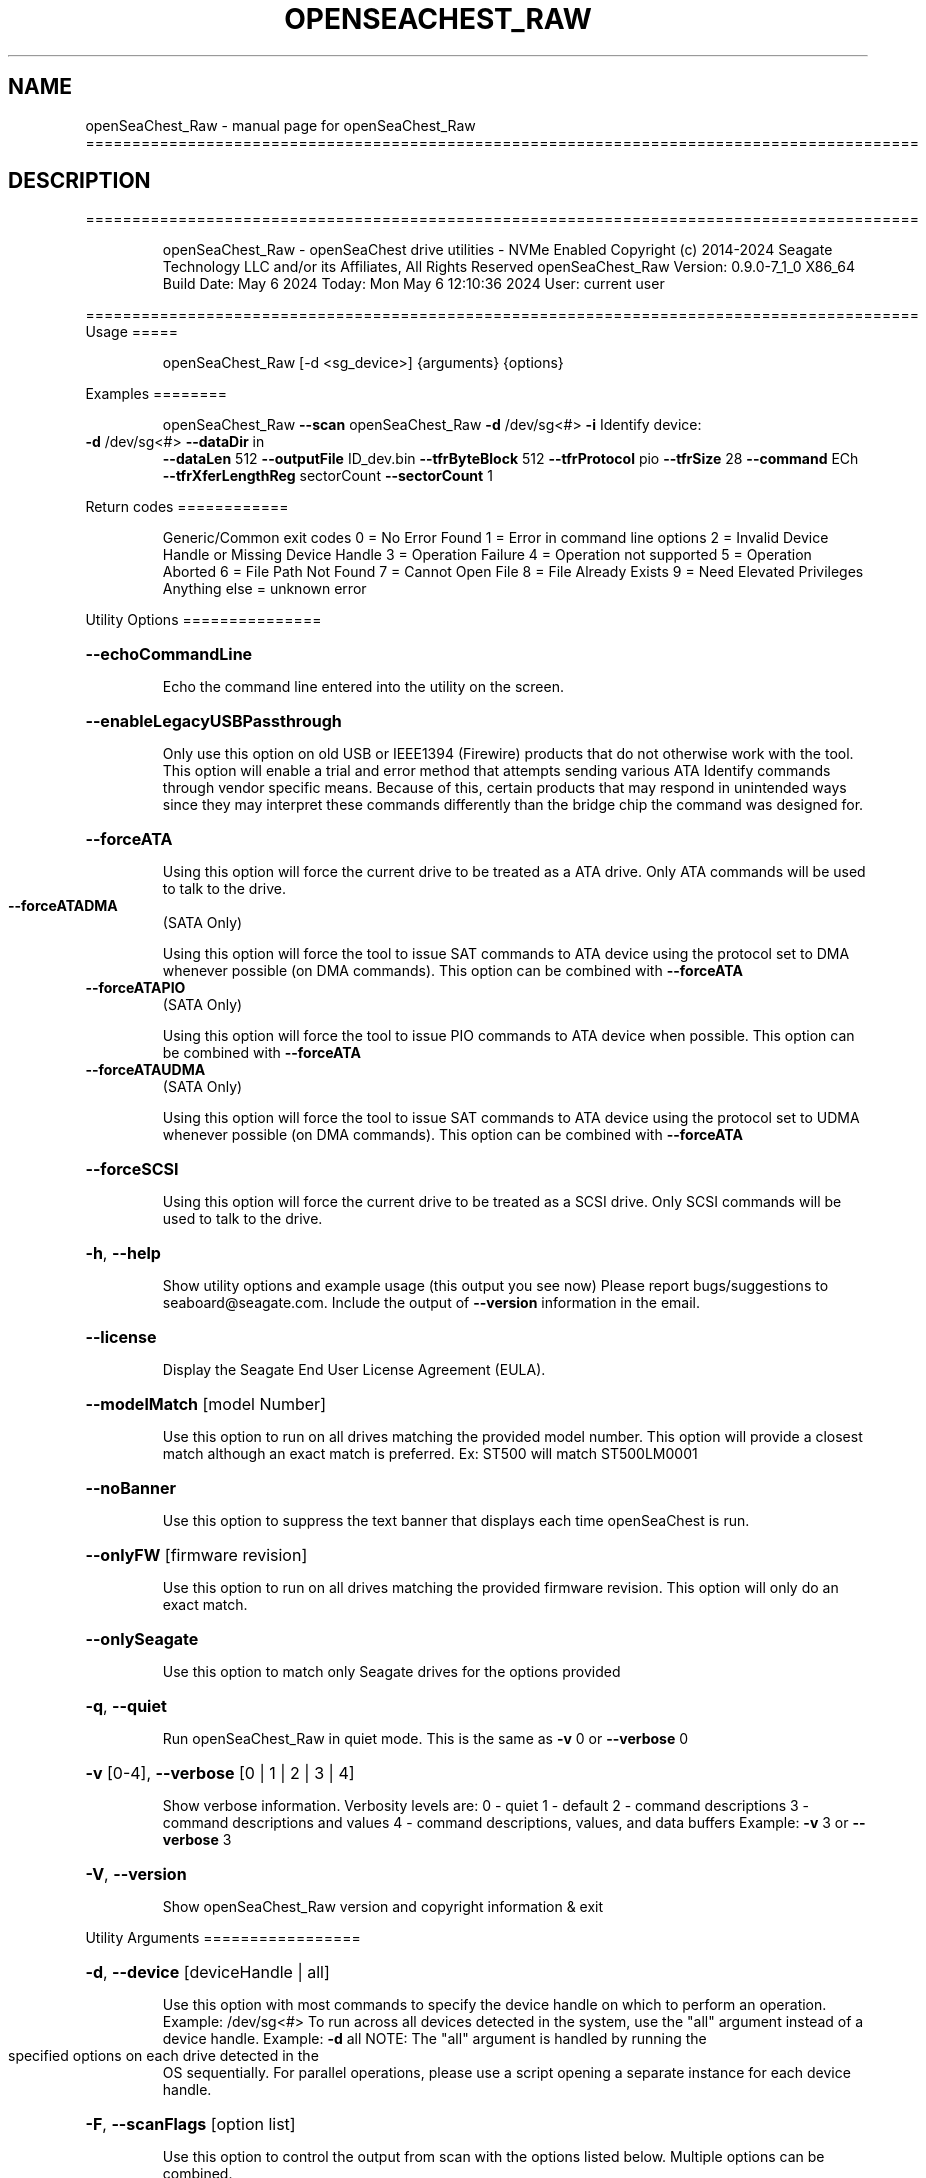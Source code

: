 .\" DO NOT MODIFY THIS FILE!  It was generated by help2man 1.49.1.
.TH OPENSEACHEST_RAW "1" "May 2024" "openSeaChest_Raw ==========================================================================================" "User Commands"
.SH NAME
openSeaChest_Raw \- manual page for openSeaChest_Raw ==========================================================================================
.SH DESCRIPTION
==========================================================================================
.IP
openSeaChest_Raw \- openSeaChest drive utilities \- NVMe Enabled
Copyright (c) 2014\-2024 Seagate Technology LLC and/or its Affiliates, All Rights Reserved
openSeaChest_Raw Version: 0.9.0\-7_1_0 X86_64
Build Date: May  6 2024
Today: Mon May  6 12:10:36 2024        User: current user
.PP
==========================================================================================
Usage
=====
.IP
openSeaChest_Raw [\-d <sg_device>] {arguments} {options}
.PP
Examples
========
.IP
openSeaChest_Raw \fB\-\-scan\fR
openSeaChest_Raw \fB\-d\fR /dev/sg<#> \fB\-i\fR
Identify device:
.TP
\fB\-d\fR /dev/sg<#> \fB\-\-dataDir\fR in
\fB\-\-dataLen\fR 512  \fB\-\-outputFile\fR ID_dev.bin \fB\-\-tfrByteBlock\fR 512  \fB\-\-tfrProtocol\fR pio  \fB\-\-tfrSize\fR 28  \fB\-\-command\fR ECh \fB\-\-tfrXferLengthReg\fR sectorCount \fB\-\-sectorCount\fR 1
.PP
Return codes
============
.IP
Generic/Common exit codes
0 = No Error Found
1 = Error in command line options
2 = Invalid Device Handle or Missing Device Handle
3 = Operation Failure
4 = Operation not supported
5 = Operation Aborted
6 = File Path Not Found
7 = Cannot Open File
8 = File Already Exists
9 = Need Elevated Privileges
Anything else = unknown error
.PP
Utility Options
===============
.HP
\fB\-\-echoCommandLine\fR
.IP
Echo the command line entered into the utility on the screen.
.HP
\fB\-\-enableLegacyUSBPassthrough\fR
.IP
Only use this option on old USB or IEEE1394 (Firewire)
products that do not otherwise work with the tool.
This option will enable a trial and error method that
attempts sending various ATA Identify commands through
vendor specific means. Because of this, certain products
that may respond in unintended ways since they may interpret
these commands differently than the bridge chip the command
was designed for.
.HP
\fB\-\-forceATA\fR
.IP
Using this option will force the current drive to
be treated as a ATA drive. Only ATA commands will
be used to talk to the drive.
.TP
\fB\-\-forceATADMA\fR
(SATA Only)
.IP
Using this option will force the tool to issue SAT
commands to ATA device using the protocol set to DMA
whenever possible (on DMA commands).
This option can be combined with \fB\-\-forceATA\fR
.TP
\fB\-\-forceATAPIO\fR
(SATA Only)
.IP
Using this option will force the tool to issue PIO
commands to ATA device when possible. This option can
be combined with \fB\-\-forceATA\fR
.TP
\fB\-\-forceATAUDMA\fR
(SATA Only)
.IP
Using this option will force the tool to issue SAT
commands to ATA device using the protocol set to UDMA
whenever possible (on DMA commands).
This option can be combined with \fB\-\-forceATA\fR
.HP
\fB\-\-forceSCSI\fR
.IP
Using this option will force the current drive to
be treated as a SCSI drive. Only SCSI commands will
be used to talk to the drive.
.HP
\fB\-h\fR, \fB\-\-help\fR
.IP
Show utility options and example usage (this output you see now)
Please report bugs/suggestions to seaboard@seagate.com.
Include the output of \fB\-\-version\fR information in the email.
.HP
\fB\-\-license\fR
.IP
Display the Seagate End User License Agreement (EULA).
.HP
\fB\-\-modelMatch\fR [model Number]
.IP
Use this option to run on all drives matching the provided
model number. This option will provide a closest match although
an exact match is preferred. Ex: ST500 will match ST500LM0001
.HP
\fB\-\-noBanner\fR
.IP
Use this option to suppress the text banner that displays each time
openSeaChest is run.
.HP
\fB\-\-onlyFW\fR [firmware revision]
.IP
Use this option to run on all drives matching the provided
firmware revision. This option will only do an exact match.
.HP
\fB\-\-onlySeagate\fR
.IP
Use this option to match only Seagate drives for the options
provided
.HP
\fB\-q\fR, \fB\-\-quiet\fR
.IP
Run openSeaChest_Raw in quiet mode. This is the same as
\fB\-v\fR 0 or \fB\-\-verbose\fR 0
.HP
\fB\-v\fR [0\-4], \fB\-\-verbose\fR [0 | 1 | 2 | 3 | 4]
.IP
Show verbose information. Verbosity levels are:
0 \- quiet
1 \- default
2 \- command descriptions
3 \- command descriptions and values
4 \- command descriptions, values, and data buffers
Example: \fB\-v\fR 3 or \fB\-\-verbose\fR 3
.HP
\fB\-V\fR, \fB\-\-version\fR
.IP
Show openSeaChest_Raw version and copyright information & exit
.PP
Utility Arguments
=================
.HP
\fB\-d\fR, \fB\-\-device\fR [deviceHandle | all]
.IP
Use this option with most commands to specify the device
handle on which to perform an operation. Example: /dev/sg<#>
To run across all devices detected in the system, use the
"all" argument instead of a device handle.
Example: \fB\-d\fR all
NOTE: The "all" argument is handled by running the
.TP
specified options on each drive detected in the
OS sequentially. For parallel operations, please
use a script opening a separate instance for each
device handle.
.HP
\fB\-F\fR, \fB\-\-scanFlags\fR [option list]
.IP
Use this option to control the output from scan with the
options listed below. Multiple options can be combined.
.TP
ata \- show only ATA (SATA) devices
usb \- show only USB devices
scsi \- show only SCSI (SAS) devices
nvme \- show only NVMe devices
interfaceATA \- show devices on an ATA interface
interfaceUSB \- show devices on a USB interface
interfaceSCSI \- show devices on a SCSI or SAS interface
interfaceNVME = show devices on an NVMe interface
sd \- show sd device handles
sgtosd \- show the sd and sg device handle mapping
.HP
\fB\-i\fR, \fB\-\-deviceInfo\fR
.IP
Show information and features for the storage device
.HP
\fB\-s\fR, \fB\-\-scan\fR
.IP
Scan the system and list all storage devices with logical
/dev/sg<#> assignments. Shows model, serial and firmware
numbers.  If your device is not listed on a scan  immediately
after booting, then wait 10 seconds and run it again.
.HP
\fB\-S\fR, \fB\-\-Scan\fR
.IP
This option is the same as \fB\-\-scan\fR or \fB\-s\fR,
however it will also perform a low level rescan to pick up
other devices. This low level rescan may wake devices from low
power states and may cause the OS to re\-enumerate them.
Use this option when a device is plugged in and not discovered in
a normal scan.
NOTE: A low\-level rescan may not be available on all interfaces or
all OSs. The low\-level rescan is not guaranteed to find additional
devices in the system when the device is unable to come to a ready state.
.HP
\fB\-\-SATInfo\fR
.IP
Displays SATA device information on any interface
using both SCSI Inquiry / VPD / Log reported data
(translated according to SAT) and the ATA Identify / Log
reported data.
.HP
\fB\-\-testUnitReady\fR
.IP
Issues a SCSI Test Unit Ready command and displays the
status. If the drive is not ready, the sense key, asc,
ascq, and fru will be displayed and a human readable
translation from the SPC spec will be displayed if one
is available.
.HP
\fB\-\-fastDiscovery\fR
.TP
Use this option
to issue a fast scan on the specified drive.
.HP
\fB\-\-dataDir\fR [in | out | none]
.IP
Use this option to specify the data direction
of the entered raw command.
in \- transfer data from the device to host
out \- transfer data from the host to device
none \- no data is transferred
.HP
\fB\-\-dataLen\fR [length in bytes]
.IP
Use this option to specify the data transfer
length for a data\-in or data\-out transfer.
The following post fixes are allowed for
specifying a transfer length:
.TP
BLOCKS \- used to specify a transfer length
in device logical blocks. (Preferred)
.TP
KB \- length in kilobytes (val * 1000)
KiB \- length in kibibytes (val * 1024)
MB \- length in megabytes (val * 1000000)
MiB \- length in mebibytes (val * 1048576)
.IP
You must enter a size that is greater than or
equal to any length in the entered raw command
data. If a lesser value is entered, then the
utility may experience errors or crash.
.HP
\fB\-\-inputFile\fR [path/filename]
.IP
Use this option to specify an input file to
send to a device. Must be a binary file.
.HP
\fB\-\-inputOffset\fR [offset in bytes]
.IP
Use this option to specify the offset within
the raw input file to start sending data from.
The following post fixes are allowed for
specifying a transfer length:
.TP
BLOCKS \- used to specify an offset length
in device logical blocks. (Preferred)
.TP
KB \- length in kilobytes (val * 1000)
KiB \- length in kibibytes (val * 1024)
MB \- length in megabytes (val * 1000000)
MiB \- length in mebibytes (val * 1048576)
.HP
\fB\-\-outputFile\fR [path/filename]
.IP
Use this option to specify an output file to
save data returned from a command, or in the
case of an error, the returned error buffer.
This option will always append data to already
created files. If an error occurs on a datain
raw command, the returned error data will not be
saved to a file to prevent adding unexpected data
to the created file.
.HP
\fB\-\-timeout\fR [time in seconds]
.IP
Use this option to specify an timeout in seconds
for a raw command being sent to a device.
.IP
SATA Only:
=========
\fB\-\-aux1\fR [hex or decimal] (SATA Only)
.IP
Use this option to specify the Aux (7:0) register for
sending a raw SATA command.
The value should be specified in hex as ??h or 0x?? or as a decimale value
NOTE: Not all interfaces support setting this register. 32B SAT CDB required.
.HP
\fB\-\-aux2\fR [hex or decimal] (SATA Only)
.IP
Use this option to specify the Aux (15:8) register for
sending a raw SATA command.
The value should be specified in hex as ??h or 0x?? or as a decimale value
NOTE: Not all interfaces support setting this register. 32B SAT CDB required.
.HP
\fB\-\-aux3\fR [hex or decimal] (SATA Only)
.IP
Use this option to specify the Aux (23:16) register for
sending a raw SATA command.
The value should be specified in hex as ??h or 0x?? or as a decimale value
NOTE: Not all interfaces support setting this register. 32B SAT CDB required.
.HP
\fB\-\-aux4\fR [hex or decimal] (SATA Only)
.IP
Use this option to specify the Aux (31:24) register for
sending a raw SATA command.
The value should be specified in hex as ??h or 0x?? or as a decimale value
NOTE: Not all interfaces support setting this register. 32B SAT CDB required.
.TP
\fB\-\-auxFull\fR [hex or decimal]
(SATA Only)
.IP
Use this option to specify the Aux (31:0) registers for
sending a raw SATA command. This will be interpretted as a 32bit value.
The value should be specified in hex as ??h or 0x?? or as a decimale value
NOTE: Not all interfaces support setting these registers. 32B SAT CDB required.
.TP
\fB\-\-command\fR [hex or decimal]
(SATA Only)
.IP
Use this option to specify the command operation code for
sending a raw SATA command.
The value should be specified in hex as ??h or 0x?? or as a decimale value
.TP
\fB\-\-deviceHead\fR [hex or decimal]
(SATA Only)
.IP
Use this option to specify the Device/Head register for
sending a raw SATA command. If this option is not provided, a value of
A0h will be used for backwards compatibility with older ATA command specifications.
NOTE: This option should be specified BEFORE the \fB\-\-lbaMode\fR option
NOTE: On 28bit read/write commands, the high 4 bits of the LBA register need to be
.IP
placed in the lower 4 bits of this register.
.IP
The value should be specified in hex as ??h or 0x?? or as a decimale value
.TP
\fB\-\-feature\fR [hex or decimal]
(SATA Only)
.IP
Use this option to specify the feature register for
sending a raw SATA command. (Lower 8 bits on 48 bit commands)
The value should be specified in hex as ??h or 0x?? or as a decimale value
.TP
\fB\-\-featureExt\fR [hex or decimal]
(SATA Only)
.IP
Use this option to specify the feature ext register for
sending a raw SATA command. (Upper 8 bits on 48 bit commands)
The value should be specified in hex as ??h or 0x?? or as a decimale value
.TP
\fB\-\-featFull\fR [hex or decimal]
(SATA Only)
.IP
Use this option to specify the feature and feature ext register for
sending a raw SATA command. This will be interpretted as a 16bit value.
The value should be specified in hex as ??h or 0x?? or as a decimale value
.TP
\fB\-\-icc\fR [hex or decimal]
(SATA Only)
.IP
Use this option to specify the ICC register for
sending a raw SATA command.
The value should be specified in hex as ??h or 0x?? or as a decimale value
NOTE: Not all interfaces support setting this register. 32B SAT CDB required.
.TP
\fB\-\-fullLBA\fR [hex or decimal]
(SATA Only)
.IP
Use this option to specify the LBA registers for
sending a raw SATA command. This will be interpretted as a 48 bit value
to put into the appropriate LBA registers. This option is more useful when specifying
an LBA value for a command like a read or a write.
The value should be specified in hex as ??h or 0x?? or as a decimale value
.TP
\fB\-\-lbaHigh\fR [hex or decimal]
(SATA Only)
.IP
Use this option to specify the LBA high (Cylinder High) register for
sending a raw SATA command.
The value should be specified in hex as ??h or 0x?? or as a decimale value
.TP
\fB\-\-lbaHighExt\fR [hex or decimal]
(SATA Only)
.IP
Use this option to specify the LBA high ext (Cylinder High) ext register for
sending a raw SATA command. This is for 48 bit commands.
The value should be specified in hex as ??h or 0x?? or as a decimale value
.TP
\fB\-\-lbaLow\fR [hex or decimal]
(SATA Only)
.IP
Use this option to specify the LBA low (sector number) register for
sending a raw SATA command.
The value should be specified in hex as ??h or 0x?? or as a decimale value
.TP
\fB\-\-lbaLowExt\fR [hex or decimal]
(SATA Only)
.IP
Use this option to specify the LBA low ext (sector number ext) register for
sending a raw SATA command. This is for 48 bit commands.
The value should be specified in hex as ??h or 0x?? or as a decimale value
.TP
\fB\-\-lbaMode\fR
(SATA Only)
.IP
Use this option to set the LBA Mode bit of the Device/Head register for
sending a raw SATA command.
This bit is necessary for performing read/write commands on modern drives.
NOTE: This bit will NOT be set by default since it only applies to read/write commands
.IP
but not all other commands in the ATA specifications.
.TP
\fB\-\-lbaMid\fR [hex or decimal]
(SATA Only)
.IP
Use this option to specify the LBA mid (Cylinder Low) register for
sending a raw SATA command.
The value should be specified in hex as ??h or 0x?? or as a decimale value
.TP
\fB\-\-lbaMidExt\fR [hex or decimal]
(SATA Only)
.IP
Use this option to specify the LBA mid ext (Cylinder Low ext) register for
sending a raw SATA command. This is for 48 bit commands.
The value should be specified in hex as ??h or 0x?? or as a decimale value
.TP
\fB\-\-sectorCount\fR [hex or decimal]
(SATA Only)
.IP
Use this option to specify the sector count register for
sending a raw SATA command. (Lower 8 bits on 48 bit commands)
The value should be specified in hex as ??h or 0x?? or as a decimale value
.TP
\fB\-\-sectorCountExt\fR [hex or decimal]
(SATA Only)
.IP
Use this option to specify the sector count ext register for
sending a raw SATA command. (Upper 8 bits on 48 bit commands)
The value should be specified in hex as ??h or 0x?? or as a decimale value
.TP
\fB\-\-sectFull\fR [hex or decimal]
(SATA Only)
.IP
Use this option to specify the sector count and sector count ext register for
sending a raw SATA command. This will be interpretted as a 16bit value.
The value should be specified in hex as ??h or 0x?? or as a decimale value
.HP
\fB\-\-tfrByteBlock\fR [512 | logical | bytes | nodata] (SATA Only)
.IP
Use this option to specify the data transfer length
being sent or received when issuing a raw SATA command. This option must match
the definition of the command in the ATA/ACS specification.
This option must be provided before a command will be sent.
Arguments:
.IP
512 \- the data transfer is a number of 512B blocks (most commands)
logical \- data transfer is a number of logical block sizes transfers (read commands)
bytes \- the data transfer is a specific number of bytes (some legacy commands or tpsiu is used)
nodata \- no data transfer. Used on non\-data protocol commands
.IP
NOTE: All read/write commands should use "logical", all other data transfers should use 512
.HP
\fB\-\-tfrProtocol\fR [pio | dma | udma | fpdma | ncq | nodata | reset | dmaque | diag] (SATA Only)
.IP
Use this option to specify the protocol for
sending a raw SATA command. This option must match the definition
of the command in the ATA/ACS specification.
This option must be provided before a command will be sent.
Arguments:
.IP
pio \- send as programmed IO protocol.
dma \- send as direct memory access protocol
udma \- send as ultra direct memory access protocol
fpdma/ncq \- send as first party direct memory access protocol (NCQ)
nodata \- send as non\-data protocol
reset \- send as reset protocol (ATAPI only)
dmaque \- send as direct memory access queued protocol (TCQ)
diag \- send as devie diagnostic protocol
.IP
NOTE: If a command with dma doesn't work, try udma. Some SATLs like it better.
NOTE: Most SATLs don't allow sending queued commands as pass\-through. Some OSs
.IP
also will not allow queued pass\-through commands.
.HP
\fB\-\-tfrSetChkCond\fR (SATA Only)
.IP
Use this option to set the check condition bit in the SAT CDB that may be
sent to a translator to inform it to generate a check condition and return
all task file results.
NOTE: This option may not work on all SATLs.
.TP
\fB\-\-tfrSize\fR [28 | 48 | complete]
(SATA Only)
.IP
Use this option to specify the command type: 28bit or 48bit
when issuing a raw SATA command. This option must match
the definition of the command in the ATA/ACS specification.
This option must be provided before a command will be sent.
Arguments:
.IP
28 \- the command is a 28 bit command (ex: identify, SMART)
48 \- the command is a 48 bit command (ex: read DMA ext, read log ext)
complete \- 48 bit command that also sets ICC or AUX registers.
.TP
use this to force a 32B CDB. If specifying 48 and AUX or ICC
are set, 32B CDB will automatically be generated without needing
this option explicitly set.
.TP
NOTE: complete TFR requires SAT 32B cdb, which many devices or interfaces
may not support. These commands may not be available.
.TP
\fB\-\-tfrXferLengthReg\fR [sectorCount | feature | tpsiu | nodata]
(SATA Only)
.IP
Use this option to specify the registers used to specify the length of data
being sent or received when issuing a raw SATA command. This option must match
the definition of the command in the ATA/ACS specification.
This option must be provided before a command will be sent.
Arguments:
.IP
sectorCount \- the sector count registers specify the number of blocks (most commands)
feature \- the feature registers specify the number of blocks (queued commands)
tpsiu \- a transport specific location will specify the length of the data transfer
nodata \- no data transfer. Used on non\-data protocol commands
.TP
NOTE: tpsiu is generally only seen supported on USB adapters, but not all USB SATL's
will recognize this option.
.TP
NOTE: For commands, such as identify (ECh), that transfer data, but do not specify
a value of 1 in the sector count, it is recommended that this is added
to the sector count register and and "sectorCount" is used for better
compatibility with various SATLs.
.IP
SAS Only:
=========
\fB\-\-cdb\fR [csv CDB]
.IP
Use this option to specify a specific CDB to
send to a device. The entered value must be
in comma separated value (csv) format. To
specify a value as hex, it must be either
pre\-pended with "0x" or post\-pended with
"h" or "H"
Examples:
.TP
1) inquiry: \fB\-\-cdb\fR 12h,0,0,0,60h,0
2) inquiry: \fB\-\-cdb\fR 0x12,0,0,0,0x60,0
3) inquiry: \fB\-\-cdb\fR 18,0,0,0,96,0
.IP
All 3 examples send the same command to a drive
.HP
\fB\-\-cdbLen\fR [length in bytes]
.IP
Use this option to specify the length of the CDB
to send to the device. Max length is 255
Some OS's may not support CDBs larger than 16 bytes
.IP
openSeaChest_Raw \- openSeaChest drive utilities \- NVMe Enabled
Copyright (c) 2014\-2024 Seagate Technology LLC and/or its Affiliates, All Rights Reserved
openSeaChest_Raw Version: 0.9.0\-7_1_0 X86_64
Build Date: May  6 2024
Today: Mon May  6 12:10:36 2024        User: current user
.PP
==========================================================================================
Version Info for openSeaChest_Raw:
.IP
Utility Version: 0.9.0
opensea\-common Version: 2.0.0
opensea\-transport Version: 7.1.0
opensea\-operations Version: 6.0.0
Build Date: May  6 2024
Compiled Architecture: X86_64
Detected Endianness: Little Endian
Compiler Used: Clang
Compiler Version: 14.0.0
Operating System Type: Linux
Operating System Version: 5.15.146\-0
Operating System Name: Ubuntu 22.04.4 LTS
.SH "SEE ALSO"
The full documentation for
.B openSeaChest_Raw
is maintained as a Texinfo manual.  If the
.B info
and
.B openSeaChest_Raw
programs are properly installed at your site, the command
.IP
.B info openSeaChest_Raw
.PP
should give you access to the complete manual.
